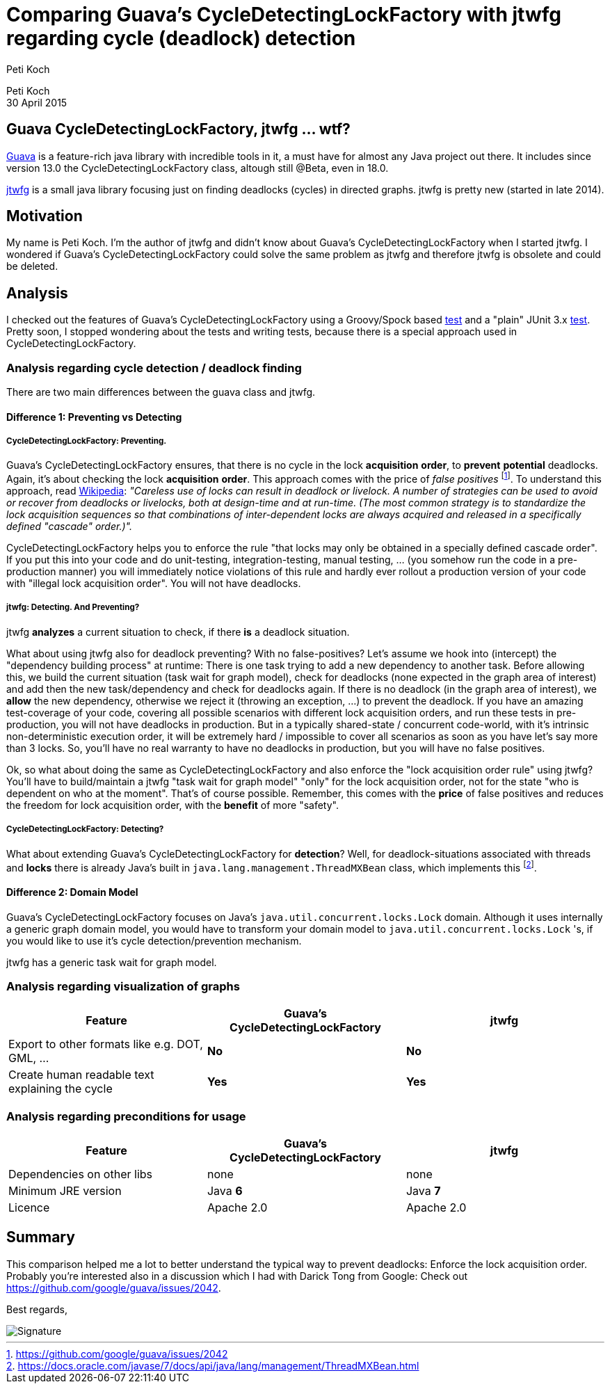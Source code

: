 = Comparing Guava's CycleDetectingLockFactory with jtwfg regarding cycle (deadlock) detection
Peti Koch
:imagesdir: ./images

Peti Koch +
30 April  2015

== Guava CycleDetectingLockFactory, jtwfg ... wtf?

https://github.com/google/guava[Guava] is a feature-rich java library with incredible tools in it,
a must have for almost any Java project out there. It includes since version 13.0 the CycleDetectingLockFactory class, altough still @Beta, even in 18.0.

https://github.com/Petikoch/jtwfg[jtwfg] is a small java library focusing just on finding deadlocks (cycles)
in directed graphs. jtwfg is pretty new (started in late 2014).

== Motivation

My name is Peti Koch. I'm the author of jtwfg and didn't know about Guava's CycleDetectingLockFactory when I started jtwfg.
I wondered if Guava's CycleDetectingLockFactory could solve the same problem as jtwfg and therefore jtwfg is obsolete and could be deleted.

== Analysis

I checked out the features of Guava's CycleDetectingLockFactory using a Groovy/Spock based link:src/test/groovy/ch/petikoch/examples/guava/Guava_CycleDetection_Example.groovy[test]
and a "plain" JUnit 3.x link:src/test/groovy/ch/petikoch/examples/guava/CycleDetectingLockFactoryTest.java[test].
Pretty soon, I stopped wondering about the tests and writing tests, because there is a special approach used in CycleDetectingLockFactory.

=== Analysis regarding cycle detection / deadlock finding

There are two main differences between the guava class and jtwfg.

==== Difference 1: Preventing vs Detecting

===== CycleDetectingLockFactory: Preventing.

Guava's CycleDetectingLockFactory ensures, that there is no cycle in the lock *acquisition* *order*, to *prevent* *potential* deadlocks.
Again, it's about checking the lock *acquisition* *order*. This approach comes with the price of _false positives_ footnote:[https://github.com/google/guava/issues/2042].
To understand this approach, read http://en.wikipedia.org/wiki/Lock_(computer_science)#Types[Wikipedia]:
_"Careless use of locks can result in deadlock or livelock. A number of strategies can be used to avoid or recover from deadlocks or livelocks, both at design-time and at run-time. (The most common strategy is to standardize the lock acquisition sequences so that combinations of inter-dependent locks are always acquired and released in a specifically defined "cascade" order.)"._

CycleDetectingLockFactory helps you to enforce the rule "that locks may only be obtained in a specially defined cascade order".
If you put this into your code and do unit-testing, integration-testing, manual testing, ... (you somehow run the code in a pre-production manner) you will immediately
notice violations of this rule and hardly ever rollout a production version of your code with "illegal lock acquisition order".
You will not have deadlocks.

===== jtwfg: Detecting. And Preventing?

jtwfg *analyzes* a current situation to check, if there *is* a deadlock situation.

What about using jtwfg also for deadlock preventing? With no false-positives? Let's assume we hook into (intercept) the
"dependency building process" at runtime: There is one task trying to add a new dependency to another task. Before allowing this,
we build the current situation (task wait for graph model), check for deadlocks (none expected in the graph area of interest) and add then the new task/dependency
and check for deadlocks again. If there is no deadlock (in the graph area of interest), we *allow* the new dependency, otherwise we reject it (throwing an exception, ...)
to prevent the deadlock. If you have an amazing test-coverage of your code, covering all possible scenarios with different lock acquisition orders,
and run these tests in pre-production, you will not have deadlocks in production. But in a typically shared-state / concurrent code-world,
with it's intrinsic non-deterministic execution order, it will be extremely hard / impossible to cover all scenarios as soon as you have let's say more than 3 locks.
So, you'll have no real warranty to have no deadlocks in production, but you will have no false positives.

Ok, so what about doing the same as CycleDetectingLockFactory and also enforce the "lock acquisition order rule" using jtwfg?
You'll have to build/maintain a jtwfg "task wait for graph model" "only" for the lock acquisition order,
not for the state "who is dependent on who at the moment". That's of course possible. Remember, this comes with the *price* of false positives and
reduces the freedom for lock acquisition order, with the *benefit* of more "safety".

===== CycleDetectingLockFactory: Detecting?

What about extending Guava's CycleDetectingLockFactory for *detection*? Well, for deadlock-situations associated with threads and *locks*
there is already Java's built in `java.lang.management.ThreadMXBean` class, which implements this footnote:[https://docs.oracle.com/javase/7/docs/api/java/lang/management/ThreadMXBean.html].

==== Difference 2: Domain Model

Guava's CycleDetectingLockFactory focuses on Java's `java.util.concurrent.locks.Lock` domain.
Although it uses internally a generic graph domain model, you would have to transform your domain model
to `java.util.concurrent.locks.Lock` 's, if you would like to use it's cycle detection/prevention mechanism.

jtwfg has a generic task wait for graph model.

=== Analysis regarding visualization of graphs

[cols="3*", options="header"]
|===
|Feature
|Guava's CycleDetectingLockFactory
|jtwfg

|Export to other formats like e.g. DOT, GML, ...
|*No*
|*No*

|Create human readable text explaining the cycle
|*Yes*
|*Yes*
|===

=== Analysis regarding preconditions for usage

[cols="3*", options="header"]
|===
|Feature
|Guava's CycleDetectingLockFactory
|jtwfg

|Dependencies on other libs
|none
|none

|Minimum JRE version
|Java *6*
|Java *7*

|Licence
|Apache 2.0
|Apache 2.0
|===


== Summary

This comparison helped me a lot to better understand the typical way to prevent deadlocks:
Enforce the lock acquisition order. Probably you're interested also in a discussion which I had
with Darick Tong from Google: Check out https://github.com/google/guava/issues/2042.

Best regards,

image::Signature.jpg[]
